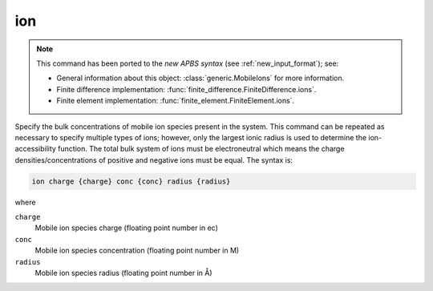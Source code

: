 .. _ion:

ion
===

.. note::

   .. currentmodule:: apbs.input_file.calculate

   This command has been ported to the *new APBS syntax* (see :ref:`new_input_format`); see:
   
   * General information about this object:  :class:`generic.MobileIons` for more information.
   * Finite difference implementation:  :func:`finite_difference.FiniteDifference.ions`.
   * Finite element implementation:  :func:`finite_element.FiniteElement.ions`.

Specify the bulk concentrations of mobile ion species present in the system.
This command can be repeated as necessary to specify multiple types of ions; however, only the largest ionic radius is used to determine the ion-accessibility function.
The total bulk system of ions must be electroneutral which means the charge densities/concentrations of positive and negative ions must be equal.
The syntax is:

.. code-block:: bash

   ion charge {charge} conc {conc} radius {radius}

where

``charge``
  Mobile ion species charge (floating point number in ec)
``conc``
  Mobile ion species concentration (floating point number in M)
``radius``
  Mobile ion species radius (floating point number in Å)

